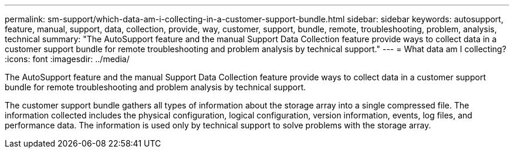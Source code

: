 ---
permalink: sm-support/which-data-am-i-collecting-in-a-customer-support-bundle.html
sidebar: sidebar
keywords: autosupport, feature, manual, support, data, collection, provide, way, customer, support, bundle, remote, troubleshooting, problem, analysis, technical
summary: "The AutoSupport feature and the manual Support Data Collection feature provide ways to collect data in a customer support bundle for remote troubleshooting and problem analysis by technical support."
---
= What data am I collecting?
:icons: font
:imagesdir: ../media/

[.lead]
The AutoSupport feature and the manual Support Data Collection feature provide ways to collect data in a customer support bundle for remote troubleshooting and problem analysis by technical support.

The customer support bundle gathers all types of information about the storage array into a single compressed file. The information collected includes the physical configuration, logical configuration, version information, events, log files, and performance data. The information is used only by technical support to solve problems with the storage array.

